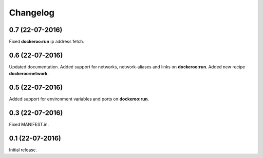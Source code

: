 Changelog
=========

0.7 (22-07-2016)
----------------

Fixed **dockeroo:run** ip address fetch.


0.6 (22-07-2016)
----------------

Updated documentation.
Added support for networks, network-aliases and links
on **dockeroo:run**.
Added new recipe **dockeroo:network**.


0.5 (22-07-2016)
----------------

Added support for environment variables and ports
on **dockeroo:run**.


0.3 (22-07-2016)
----------------

Fixed MANIFEST.in.


0.1 (22-07-2016)
----------------

Initial release.
